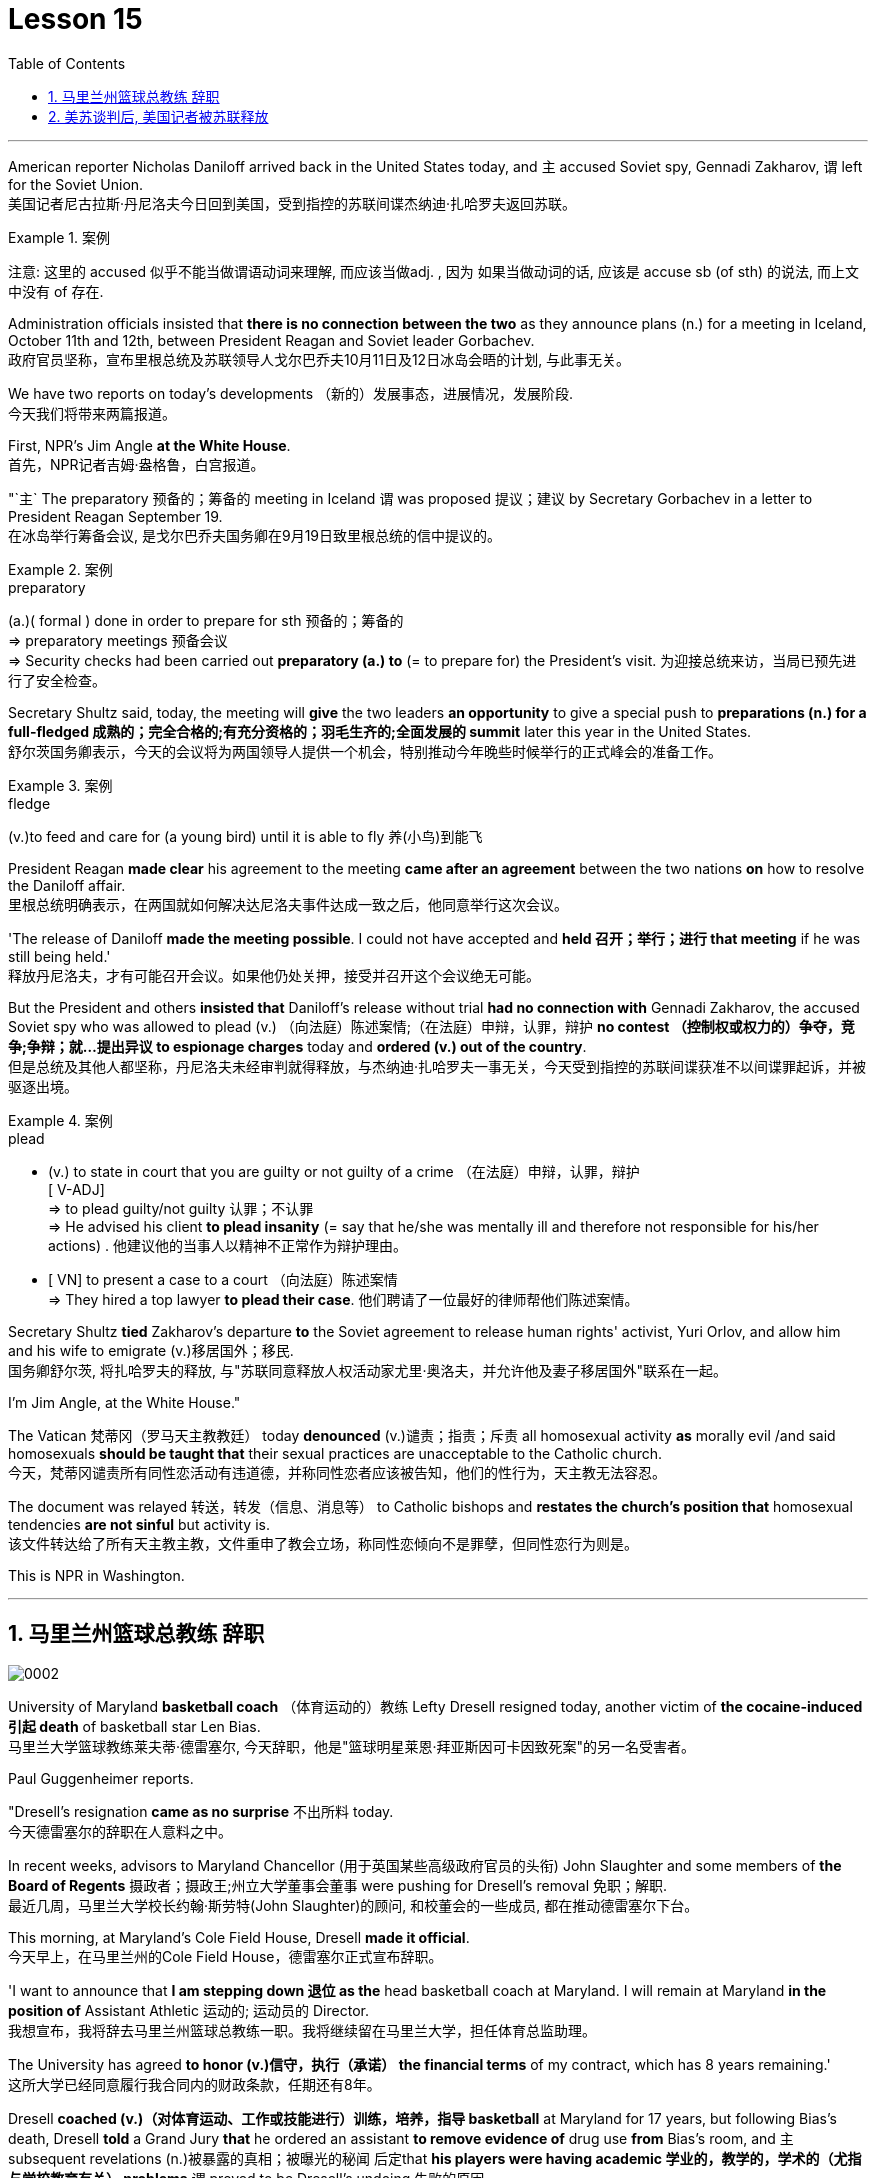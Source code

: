 
= Lesson 15
:toc: left
:toclevels: 3
:sectnums:

'''



American reporter Nicholas Daniloff arrived back in the United States today, and `主` accused  Soviet spy, Gennadi Zakharov, `谓` left for the Soviet Union.  +
美国记者尼古拉斯·丹尼洛夫今日回到美国，受到指控的苏联间谍杰纳迪·扎哈罗夫返回苏联。 +

.案例
====
注意: 这里的 accused 似乎不能当做谓语动词来理解, 而应该当做adj. , 因为 如果当做动词的话, 应该是 accuse  sb (of sth) 的说法, 而上文中没有 of 存在.
====

Administration officials insisted that *there is no connection between the two* as they announce plans (n.) for a meeting in Iceland, October 11th and 12th, between President Reagan and Soviet leader Gorbachev.  +
政府官员坚称，宣布里根总统及苏联领导人戈尔巴乔夫10月11日及12日冰岛会晤的计划, 与此事无关。


We have two reports on today's developments （新的）发展事态，进展情况，发展阶段.  +
今天我们将带来两篇报道。

First, NPR's Jim Angle *at the White House*.  +
首先，NPR记者吉姆·盎格鲁，白宫报道。

"`主` The preparatory 预备的；筹备的 meeting in Iceland `谓` was proposed 提议；建议 by Secretary Gorbachev in a letter to President Reagan September 19.  +
在冰岛举行筹备会议, 是戈尔巴乔夫国务卿在9月19日致里根总统的信中提议的。 +

.案例
====
.preparatory
(a.)( formal ) done in order to prepare for sth 预备的；筹备的 +
=> preparatory meetings 预备会议 +
=> Security checks had been carried out *preparatory (a.) to* (= to prepare for) the President's visit. 为迎接总统来访，当局已预先进行了安全检查。 +
====

Secretary Shultz said, today, the meeting will *give* the two leaders *an opportunity* to give a special push to *preparations (n.) for a full-fledged 成熟的；完全合格的;有充分资格的；羽毛生齐的;全面发展的 summit* later this year in the United States.  +
舒尔茨国务卿表示，今天的会议将为两国领导人提供一个机会，特别推动今年晚些时候举行的正式峰会的准备工作。

.案例
====
.fledge
(v.)to feed and care for (a young bird) until it is able to fly 养(小鸟)到能飞
====

President Reagan *made clear* his agreement to the meeting *came after an agreement* between the two nations *on* how to resolve the Daniloff affair.  +
里根总统明确表示，在两国就如何解决达尼洛夫事件达成一致之后，他同意举行这次会议。 +

'The release of Daniloff *made the meeting possible*.  I could not have accepted and *held 召开；举行；进行 that meeting* if he was still being held.' +
释放丹尼洛夫，才有可能召开会议。如果他仍处关押，接受并召开这个会议绝无可能。 +


But the President and others *insisted that* Daniloff's release without trial *had no connection with* Gennadi Zakharov, the accused Soviet spy who was allowed to plead (v.) （向法庭）陈述案情;（在法庭）申辩，认罪，辩护 *no contest （控制权或权力的）争夺，竞争;争辩；就…提出异议 to espionage charges* today and *ordered (v.) out of the country*.  +
但是总统及其他人都坚称，丹尼洛夫未经审判就得释放，与杰纳迪·扎哈罗夫一事无关，今天受到指控的苏联间谍获准不以间谍罪起诉，并被驱逐出境。

.案例
====
.plead
- (v.) to state in court that you are guilty or not guilty of a crime （在法庭）申辩，认罪，辩护 +
[ V-ADJ] +
=> to plead guilty/not guilty 认罪；不认罪 +
=> He advised his client *to plead insanity* (= say that he/she was mentally ill and therefore not responsible for his/her actions) . 他建议他的当事人以精神不正常作为辩护理由。 +

- [ VN] to present a case to a court （向法庭）陈述案情 +
=> They hired a top lawyer *to plead their case*. 他们聘请了一位最好的律师帮他们陈述案情。
====


Secretary Shultz *tied* Zakharov's departure *to* the Soviet agreement to release human rights' activist, Yuri Orlov, and allow him and his wife to emigrate (v.)移居国外；移民.  +
国务卿舒尔茨, 将扎哈罗夫的释放, 与"苏联同意释放人权活动家尤里·奥洛夫，并允许他及妻子移居国外"联系在一起。 +


I'm Jim Angle, at the White House."



The Vatican  梵蒂冈（罗马天主教教廷） today *denounced* (v.)谴责；指责；斥责 all homosexual activity *as* morally evil /and said homosexuals *should be taught that* their sexual practices are unacceptable to the Catholic church.  +
今天，梵蒂冈谴责所有同性恋活动有违道德，并称同性恋者应该被告知，他们的性行为，天主教无法容忍。 +


The document was relayed 转送，转发（信息、消息等） to Catholic bishops and *restates the church's position that* homosexual tendencies *are not sinful* but activity is.  +
该文件转达给了所有天主教主教，文件重申了教会立场，称同性恋倾向不是罪孽，但同性恋行为则是。

This is NPR in Washington.


'''

== 马里兰州篮球总教练 辞职


image:../img/0002.svg[]

University of Maryland *basketball coach* （体育运动的）教练 Lefty Dresell resigned today, another victim of *the cocaine-induced 引起 death* of basketball star Len Bias.  +
马里兰大学篮球教练莱夫蒂·德雷塞尔, 今天辞职，他是"篮球明星莱恩·拜亚斯因可卡因致死案"的另一名受害者。 +

Paul Guggenheimer reports.  +

"Dresell's resignation *came as no surprise* 不出所料 today.  +
今天德雷塞尔的辞职在人意料之中。 +

In recent weeks, advisors to Maryland Chancellor (用于英国某些高级政府官员的头衔) John Slaughter and some members of *the Board of Regents* 摄政者；摄政王;州立大学董事会董事 were pushing for Dresell's removal  免职；解职.  +
最近几周，马里兰大学校长约翰·斯劳特(John Slaughter)的顾问, 和校董会的一些成员, 都在推动德雷塞尔下台。 +

This morning, at Maryland's Cole Field House, Dresell *made it official*.  +
今天早上，在马里兰州的Cole Field House，德雷塞尔正式宣布辞职。 +

'I want to announce that *I am stepping down 退位 as the* head basketball coach at Maryland.  I will remain at Maryland *in the position of* Assistant Athletic 运动的; 运动员的 Director.  +
我想宣布，我将辞去马里兰州篮球总教练一职。我将继续留在马里兰大学，担任体育总监助理。 +


The University has agreed *to honor (v.)信守，执行（承诺） the financial terms* of my contract, which has 8 years remaining.'  +
这所大学已经同意履行我合同内的财政条款，任期还有8年。 +

Dresell *coached (v.)（对体育运动、工作或技能进行）训练，培养，指导 basketball* at Maryland for 17 years, but following Bias's death, Dresell *told* a Grand Jury *that* he ordered an assistant *to remove evidence of* drug use *from* Bias's room, and `主` subsequent revelations (n.)被暴露的真相；被曝光的秘闻 后定that *his players were having academic 学业的，教学的，学术的（尤指与学校教育有关） problems* `谓` proved to be Dresell's undoing 失败的原因.  +

德雷塞尔在马里兰州执教篮球已有17年，但拜厄斯死后，德雷塞尔告诉大陪审团，他让一名助手到拜厄斯房间取走了药物使用的证据，随后发现球员的成绩不理想，实为雷德赛尔管教不严。 +
(但在拜厄斯去世后，德雷塞尔向大陪审团表示他曾命令一名助手, 清理拜厄斯房间内的药物使用证据。而随后曝光的他的球员学业问题, 证明成为德雷塞尔的噩运。) +



For National Public Radio, I'm Paul Guggenheimer in Washington."


'''

== 美苏谈判后, 美国记者被苏联释放


image:../img/0003.svg[]

American journalist, Nicholas Daniloff, returned to the United Stated today, a free man.  +

*He walked off a plane* at Dulles Airport outside Washington *late this afternoon* after a month's detention in the Soviet Union.  +
在苏联被拘留一个月后，他于今天下午晚些时候, 在华盛顿郊外的杜勒斯机场走下飞机。 +

Daniloff *had these words* for members of his family and journalists at the airport: "There is always a silver lining  衬层；内衬；衬里;（身体器官内壁的）膜 in every cloud. In Russian, Nyet Kuda bisdabra.   +
达尼洛夫在机场对他的家人和记者说：“每片乌云中总有一线希望。俄语的意思是 Nyet Kuda bisdabra。

And I believe that the cloud *that hung over Soviet-American affairs* is dissipating （使）消散，消失；驱散.  I understand that the President *is going to meet with* Mr.  Gorbachev shortly 不多时；不久 in Iceland, and this to me, is a wonderful thing.  +
我相信笼罩在苏美事务上的乌云正在消散。我我知道总统不久将在冰岛会见戈尔巴乔夫先生，这对我来说是一件美妙的事情。 +

In my case, `主` the investigation into the charges against me `谓` was concluded.
There was no trial, and I left as an ordinary, free American citizen.  +
就我而言，对我的指控的调查已经结束。没有进行审判，我作为一名普通、自由的美国公民。  +

In Zakharov's case, there was a trial, and he received a sentence 判决；宣判；判刑.  I'm sorry I don't remember *the exact terms 词语；术语；措辞 of the sentence*, and he left.  I do not believe that these two things are *in any way* equivalent."  +
扎哈罗夫的案件经过审判，他被判刑。抱歉，我不记得这句话的具体内容了，然后他就离开了。我不认为这两件事是等同的。”

NPR's Richard Gonzalez is at Dulles Airport now.  +

"Richard, what was the mood of Daniloff and his family when he arrived?"  +
“理查德，到达时丹尼洛夫和他的家人的心情如何？”

"Well, the Daniloffs enjoyed a rather emotional reunion here at Dulles Airport. Daniloff was cheerfully 高兴地 greeted 和（某人）打招呼（或问好）；欢迎；迎接 by his daughter Miranda and his son, Caleb. They celebrated his arrival with a bottle of champagne.  And they bought a dozen of yellow roses for their father.  +
丹尼洛夫夫妇在杜勒斯机场欢聚一堂。丹尼洛夫受到女儿米兰达和儿子凯莱布的热烈欢迎。他们用一瓶香槟酒庆祝他的到来。他们给爸爸买了一打黄玫瑰。 +

Caleb presented  把…交给；颁发；授予 his father with a T-shirt that had been printed to say "Free Nick Daniloff" and now had been amended to say "Freed (v.)解放，使自由(free的过去式和过去分词) Nick Daniloff", which Daniloff *displayed* with obvious relish (n.)享受；乐趣 *to* the cameramen and photographers who were gathered there." +
凯莱布向父亲展示了之前印有“释放尼克·丹尼洛夫”字样的T恤，而现在已经改成“释放了的尼克·丹尼洛夫”，
而丹尼洛夫也向周围的摄影记者们, 展示了这件有着明显特殊意味的衣服。 +

"What seemed *most on Daniloff's mind* when he spoke with reporters today?" "Well, as you heard him say, Daniloff seemed very, very believed that `主` his own personal honor and integrity  诚实正直 as a journalist `谓` had been preserved in the negotiations that had freed him.  +
“丹尼洛夫今天接受记者采访时，内心最关注什么？”
“正如你们所听到的，丹尼洛夫看起来非常，非常坚信自己作为一名记者所具备的个人荣誉以及正直品质在谈判中得以保存，这场谈判最终促成了他的释放。 +

And *he repeated once or twice that*  he felt that he had not been traded for Zakharov as a spy." +
他一再强调，自己不是间谍扎哈洛夫获释交易的筹码。”


"*Is there any chance* `主` Daniloff who is completing a second tour as a journalist in Moscow `谓` will return to the Soviet Union?"  +
"Well, Daniloff told us that he left the Soviet Union with his passport and just as importantly with his multiple-entry 多次入境 visa, 'which is still valid,' he said.  +
“正在莫斯科完成第二次记者之旅的达尼洛夫有没有可能返回苏联？” “好吧。丹尼洛夫告诉我们，他带着护照离开了苏联，同样重要的是，他带着多次入境签证离开了苏联，“签证仍然有效”，他说。 +

And he ended his *news conference* by telling reporters that /yesterday in Moscow, feeling that he might be leaving the Soviet Union soon, he had *placed* new flowers *on* the grave of his great grandfather 曾祖父 who was buried in Moscow.  +
他在新闻发布会结束时告诉记者，昨天在莫斯科，他感觉自己可能很快就会离开苏联，在埋葬在莫斯科的曾祖父的坟墓上, 献上了新花。 +

And he said, 'I'm hopeful that I'll be able to do that again, some time.'" "But who knows what will happen? What else can you tell us about what the scene looked like there?"  +
他说，‘我希望有一天我能再次做到这一点。’” “但是谁知道会发生什么？你还能告诉我们那里的场景吗？”

"Well, I can tell you that there were throngs  聚集的人群；一大群人 of reporters here too, some of whom wanted to greet  和（某人）打招呼（或问好）；欢迎；迎接 Mr. Daniloff with applause, and that *it took a while* for Daniloff *to get their attention* so that he could tell them what they wanted to hear.  +
“嗯，我可以告诉你，这里也有一大群记者，其中一些人想用掌声欢迎丹尼洛夫先生，丹尼洛夫花了一段时间才引起他们的注意，这样他就可以告诉他们他们想听的话了。 +

I think that *the most obvious thing is that* he had a lot of friends here, among the press corps （从事某工作或活动的）一群人，一组人, that were very happy to see him, and I think that he really … he had a sparkle 闪烁（或闪耀）的光 in his eye that said, 'Well, I'm finally home.'" "So he seemed a lot more rested (a.)休息后精力恢复（或精神振作）的 perhaps than in Frankfurt?" "Rested, relieved (a.)感到宽慰的；放心的；显得开心的, and I'd have to say well scrubbed 擦洗；刷洗." "(Laugh).  +

我认为最明显的事情是，他在这里有很多朋友，在记者团中，他们很高兴见到他，我认为他真的……他的眼睛里闪烁着光芒，说，‘好吧，我终于到家了。’” “所以他看起来可能比在法兰克福休息多了？” “休息了，松了口气，而且我不得不说擦洗得很好。” “（笑）。  +

(我想最显而易见的事情莫过于他朋友众多，包括来自新闻界的，见到他全都喜出望外，
而且我想他真的，他的眼中闪着泪花，仿佛在说：“我终于回家了。”
“所以看起来他比在法兰克福的时候轻松多了？”
“放松，完全没有负担，简直可以说是焕然新生。”) +

NPR's Richard Gonzalez talking with us from Dulles Airport."


'''

==

https://www.kekenet.com/Article/201805/552508.shtml

Today, Van Gordon Sauter, the President of CBS News resigned from his job.  +

This resignation, the latest move in a CBS shake-up, which yesterday brought the ouster of CBS Chief Executive Officer Thomas Wyman.  +

He was replaced by Laurence Tisch, the company's leading stockholder.  +

Also, yesterday, the 82-year-old founder of CBS, William Paley, came out of retirement to become the company's Chairman.  +

Writer Ken Aleter says the CBS Board probably put the changes into motion even before the Board meeting yesterday.  +

"There was a regularly scheduled Board dinner, an informal dinner the night before, which is normal for a monthly Board meeting.  +

And Wyman cancelled it, feeling that the Board was so polarized in the battle between Laurence Tisch and Paley on one side, and Thomas Wyman and some of the Board members who are supporters of his on the other.  +

But the Board decided to meet anyway without Tisch or Paley or Wyman, and they apparently met till quite late, which would be Tuesday night.  +

Then at the meeting yesterday, Mr.  +

Wyman presented a budget as planned, and apparently, the Board unanimously was dissatisfied with that budget presentation.  +

And then it was learned that, in fact, there had been, at least I'm informed, that there were overtures made by Wyman and by others aligned with him to try and sell the company, try and find a white knight to stave off Laurence Tisch and Bill Paley." "Last minute scrambling by Wyman?" "Yes, and in the end, the Board asked Tisch and Paley to leave, and then they asked Wyman to leave.  +

So the 3 principle actors in this drama were out of the room when the Board discussed it, and I'm told, unanimously reached the judgment that it was time for a change.  +

" "So it's not really fair to say that Laurence Tisch came rolling into that meeting and just took it over."
"Well, apparently the Board took it over.  +

What happened was, as of late last week, this Board was ready to support Tom Wyman.  +

Something happened in the last several days to turn this Board around.  +

And I think, in part, that something that happened was a growing sense of dissatisfaction with Wyman.  +

And I suspect also, a sense that the Board probably had that the continued blood-letting in the press, would only continue if Wyman remained the helm, and they had to stop it." "Yeah.  +

Let me ask you for a very simplistic answer to a complicated question here.  +

CBS got into this sort of trouble because of problems endemic to the television industry now, or because of mismanagement of CBS?" "Both.  +

Clearly, same thing is happening in all the networks.  +

They're facing a future, at least the immediate future, where revenues no longer grow at the same rate they used to, which is 10, 12, 14 percent a year.  +

Revenues are declining at all three networks.  +

Advertisers are finding other outlets for their money, more efficient outlets, cheaper outlets for their money.  +

There's new competition from the 4th network, from technology, from cable.  +

Second, there was a feeling that, Wyman, though he was a good manager on paper and had a good strong managerial background, was not a people manager.  +

Television is populated by a lot of famous people, who have rather large egos.  +

They're also rather large talents.  +

But in any case, those egos require some stroking.  +

Tom Wyman was not was not a stroker.  +

He was a go-by-the-book kind of manager.  +

So he was a stranger, for instance, to the most important division of CBS, not the division that produces the most money, but the one that produces the most prestige, and that's the news division.  +

" "The CBS News people, as you mention, have been disenchanted of late, and they're probably encouraged by this move, but specifically, what were they fussing about? How have they been mismanaged? Can anyone say?" "Well, I think there are probably a thousand different stories.  +

One story that's received a lot of prominence in the last week is Bill Moyer's story, which is a feeling that the entertainment values at CBS have been enshrined at the expense of news values.  +

That, however, is probably also a little simplistic if you go back to Edward R.  +

Morrow, the late sainted Edward R.  +

Morrow, who's a wonderful journalist, but who was also a journalist who sometimes enshrined entertainment values, for instance, if you go back and look at person-to-person interviews that he did on a program called 'Person to Person', it was a kind of a 'Gee, whiz, oh gosh, it's so nice to be invited into your home' kind of an atmosphere, and hardly hard news.  +

But I think Moyers' complaint suggests how polarized the situation at CBS is." "Ken Aleter.  +

He's the author of the book, Greed and Glory on Wall Street , talking with us in n New York."



美国记者尼古拉斯·达尼洛夫今天回到美国，指责苏联间谍根纳季·扎哈罗夫前往苏联。政府官员在宣布里根总统和苏联领导人戈尔巴乔夫计划于 10 月 11 日至 12 日在冰岛举行会议时坚称两者之间没有联系。我们有两份关于当今事态发展的报告。首先是美国国家公共广播电台 (NPR) 的吉姆·安格 (Jim Angle) 在白宫。 “在冰岛举行筹备会议是戈尔巴乔夫国务卿在9月19日致里根总统的信中提议的。舒尔茨国务卿表示，今天的会议将为两国领导人提供一个机会，特别推动今年晚些时候举行的正式峰会的准备工作。里根总统明确表示，在两国就如何解决达尼洛夫事件达成一致之后，他同意举行这次会议。“达尼洛夫的释放使这次会议成为可能。我不可能接受并举行这次会议如果他还被关押的话。但总统和其他人坚持认为，达尼洛夫未经审判即被释放与被指控的苏联间谍根纳季·扎哈罗夫没有任何关系，扎哈罗夫今天被允许对间谍指控进行无异议的辩护，并被勒令离开该国。国务卿舒尔茨将扎哈罗夫的离开与苏联的协议联系在一起释放人权活动家尤里·奥尔洛夫，并允许他和他的妻子移民。我是白宫的吉姆·安格。”梵蒂冈今天谴责所有同性恋活动在道德上是邪恶的，并表示应该教导同性恋者，他们的性行为是天主教会不可接受的。该文件被转发给天主教主教，并重申了教会的立场，即同性恋倾向不是有罪的，但同性恋活动才是有罪的。这是华盛顿的 NPR。 马里兰大学篮球教练左夫蒂·德雷塞尔 (Lefty Dresell) 今天辞职，他是篮球明星伦·比亚斯 (Len Bias) 可卡因致死的另一受害者。保罗·古根海默报道。 “德雷塞尔今天的辞职并不令人意外。最近几周，马里兰州财政大臣约翰·斯劳特的顾问和董事会的一些成员一直在推动德雷塞尔的免职。今天早上，在马里兰州的科尔球场，德雷塞尔正式宣布了这一决定。‘我希望“我宣布辞去马里兰州篮球主教练的职务。我将继续留在马里兰州，担任助理体育总监。学校已同意履行我合同中的财务条款，合同还剩 8 年。”德雷塞尔在马里兰州执教了 17 年篮球队，但在比亚斯去世后，德雷塞尔告诉大陪审团，他命令一名助手从比亚斯的房间里清除吸毒的证据，随后他的球员出现学业问题的消息被揭露，这导致了德雷塞尔的失败。对于国家公共广播电台，我是华盛顿的保罗·古根海默。”美国记者尼古拉斯·达尼洛夫今天以自由身返回美国。在苏联被拘留一个月后，他于今天下午晚些时候在华盛顿郊外的杜勒斯机场走下飞机。达尼洛夫在机场对他的家人和记者说：“每片乌云中总有一线希望。俄语的意思是 Nyet Kuda bisdabra。我相信笼罩在苏美事务上的乌云正在消散。我我知道总统不久将在冰岛会见戈尔巴乔夫先生，这对我来说是一件美妙的事情。就我而言，对我的指控的调查已经结束。没有进行审判，我作为一名普通、自由的美国公民。 扎哈罗夫的案件经过审判，他被判刑。抱歉，我不记得这句话的具体内容了，然后他就离开了。我不认为这两件事是等同的。” NPR 的理查德·冈萨雷斯现在在杜勒斯机场。“理查德，到达时丹尼洛夫和他的家人的心情如何？”在杜勒斯机场重聚。丹尼洛夫受到女儿米兰达和儿子迦勒的热情欢迎。他们用一瓶香槟庆祝他的到来。他们还给父亲买了一打黄玫瑰。迦勒送给他父亲一件 T 恤，上面印着“释放尼克·丹尼洛夫”，现在被修改为“释放尼克·丹尼洛夫”，丹尼洛夫向聚集在那里的摄影师和摄影师展示了这件 T 恤，这显然很有趣。 “丹尼洛夫今天与记者交谈时，他脑子里最想的是什么？” 。他一两次重复说，他觉得自己没有被当作间谍交换给扎哈罗夫。” “正在莫斯科完成第二次记者之旅的达尼洛夫有没有可能返回苏联？” “好吧。丹尼洛夫告诉我们，他带着护照离开了苏联，同样重要的是，他带着多次入境签证离开了苏联，“签证仍然有效”，他说。他在新闻发布会结束时告诉记者，昨天在莫斯科，他感觉自己可能很快就会离开苏联，在埋葬在莫斯科的曾祖父的坟墓上献上了新花。他说，‘我希望有一天我能再次做到这一点。’” “但是谁知道会发生什么？你还能告诉我们那里的场景吗？” “好吧，我可以告诉你，这里也有成群结队的记者，其中一些人想用掌声向达尼洛夫先生致意，过了一段时间才开始。丹尼洛夫想引起他们的注意，这样他就可以告诉他们他们想听的话。我认为最明显的事情是，他在这里有很多朋友，在记者团中，他们很高兴见到他，我认为他真的……他的眼睛里闪烁着光芒，说，‘好吧，我终于到家了。’” “所以他看起来可能比在法兰克福休息多了？” “休息了，松了口气，而且我不得不说擦洗得很好。” “（笑）。 NPR 的理查德·冈萨雷斯 (Richard Gonzalez) 在杜勒斯机场与我们交谈。”今天，哥伦比亚广播公司 (CBS) 新闻总裁范戈登·索特 (Van Gordon Sauter) 辞职。这一辞职是哥伦比亚广播公司 (CBS) 改组的最新举措，昨天，哥伦比亚广播公司 (CBS) 首席执行官被罢免。托马斯·怀曼（Thomas Wyman）。他被公司主要股东劳伦斯·蒂施（Laurence Tisch）取代。此外，昨天，82 岁的哥伦比亚广播公司创始人威廉·佩利（William Paley）复出，成为公司董事长。作家肯·阿莱特（Ken Aleter）表示，哥伦比亚广播公司董事会可能会昨天甚至在董事会会议之前就将这些变化付诸实施。“董事会定期举行晚宴，前一天晚上举行非正式晚宴，这对于每月一次的董事会会议来说是正常的。怀曼取消了它，因为他觉得董事会在劳伦斯·蒂施和佩利之间的斗争中两极分化，一方面是托马斯·怀曼和他的支持者托马斯·怀曼和一些董事会成员。但董事会还是决定在没有蒂施、佩利或怀曼的情况下召开会议，而且他们显然开会到很晚，也就是周二晚上。然后在昨天的会议上， 怀曼按计划提交了一份预算，显然，董事会一致对该预算提交不满意。后来人们了解到，事实上，至少我是被告知，怀曼和其他与他结盟的人曾提出过试图出售公司的提议，试图找到一位白衣骑士来阻止劳伦斯·蒂施和比尔·佩利。” “怀曼在最后一刻扰乱？” “是的，最后，董事会要求蒂施和佩利离开，然后他们又要求怀曼离开。因此，当董事会进行讨论时，这部剧的三位主要演员都离开了房间，据我所知，一致认为是时候做出改变了。 ” “所以说劳伦斯·蒂施参加了那次会议并接管了会议，这不太公平。” “嗯，显然是董事会接管了会议。截至上周晚些时候，董事会已准备好支持汤姆·怀曼。过去几天发生的一些事情扭转了董事会的局面。我认为，部分原因是人们对怀曼的不满情绪日益强烈。我还怀疑，董事会可能认为，只有怀曼继续掌舵，媒体上持续的流血事件才会继续，他们必须阻止它。” “是的。让我在这里向您询问一个复杂问题的非常简单的答案。哥伦比亚广播公司陷入这样的麻烦是因为现在电视行业普遍存在的问题，还是因为哥伦比亚广播公司管理不善？” “两者都有。显然，所有网络都在发生同样的事情。他们面临着一个未来，至少是在不久的将来，收入不再以以前的速度增长，即每年 10%、12%、14%。所有三个网络的收入都在下降。 广告商正在寻找其他的渠道，更高效的渠道，更便宜的渠道。来自第四网络、技术和有线电视的新竞争。其次，人们有一种感觉，尽管怀曼在纸面上是一位优秀的经理，并且拥有良好的强大管理背景，但他并不是一位职能经理。电视上充斥着许多自负的名人。他们也是相当大的人才。但无论如何，这些自负需要一些抚慰。汤姆·怀曼不是一名击球手。他是一位循规蹈矩的经理。例如，他对哥伦比亚广播公司最重要的部门很陌生，不是产生最多金钱的部门，而是产生最大声望的部门，那就是新闻部门。 ” “正如你提到的，哥伦比亚广播公司新闻部的人最近已经不再抱有幻想了，他们可能会受到这一举动的鼓舞，但具体来说，他们在烦恼什么？他们是如何管理不善的？谁能告诉我？” “嗯，我想可能有一千个不同的故事。上周备受关注的一个故事是比尔·莫耶 (Bill Moyer) 的故事，它让人感觉哥伦比亚广播公司 (CBS) 的娱乐价值被奉为圭臬，而牺牲了新闻价值。然而，如果你回到爱德华·R·莫罗（Edward R.  +

Morrow），已故的圣人爱德华·R·莫罗（Edward R.  +

Morrow），他是一位出色的记者，但他也是一位有时奉行娱乐价值观的记者，例如，如果你回去看看他在一个名为“个人对个人”的节目中所做的个人对个人的采访，这是一种“哎呀，奇才，哦天哪，被邀请到你家真是太好了”之类的气氛，几乎没有什么硬新闻。 但我认为莫耶斯的抱怨表明哥伦比亚广播公司的情况是多么两极分化。”“肯·阿莱特。他是《华尔街的贪婪与荣耀》一书的作者，在纽约与我们交谈。”
